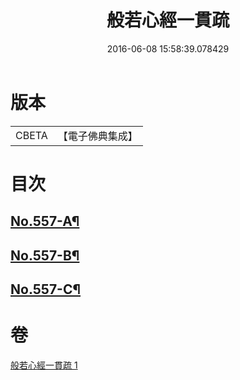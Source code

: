 #+TITLE: 般若心經一貫疏 
#+DATE: 2016-06-08 15:58:39.078429

* 版本
 |     CBETA|【電子佛典集成】|

* 目次
** [[file:KR6c0176_001.txt::001-0881b1][No.557-A¶]]
** [[file:KR6c0176_001.txt::001-0881c1][No.557-B¶]]
** [[file:KR6c0176_001.txt::001-0887c9][No.557-C¶]]

* 卷
[[file:KR6c0176_001.txt][般若心經一貫疏 1]]

